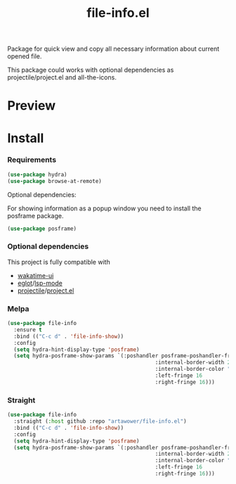 :PROPERTIES:
:ID:       file-info
:END:

#+TITLE: file-info.el
#+html: <span class="badge-buymeacoffee">
#+html: <a href="https://www.paypal.me/darkawower" title="Paypal" target="_blank"><img src="https://img.shields.io/badge/paypal-donate-blue.svg" alt="Buy Me A Coffee donate button" /></a>
#+html: </span>
#+html: <span class="badge-patreon">
#+html: <a href="https://patreon.com/artawower" target="_blank" title="Donate to this project using Patreon"><img src="https://img.shields.io/badge/patreon-donate-orange.svg" alt="Patreon donate button" /></a>
#+html: </span>
#+html: <a href="https://wakatime.com/badge/github/Artawower/file-info.el"><img src="https://wakatime.com/badge/github/Artawower/file-info.el.svg" alt="wakatime"></a>
#+html: <a href="https://github.com/artawower/file-info.el/actions/workflows/melpazoid.yml/badge.svg"><img src="https://github.com/artawower/file-info.el/actions/workflows/melpazoid.yml/badge.svg" alt="ci" /></a>
#+html: <a href="https://melpa.org/#/file-info"><img alt="MELPA" src="https://melpa.org/packages/file-info-badge.svg"/></a>


 

#+DESCRIPTION: Quick access to most common file information properties
#+ID: file-info

Package for quick view and copy all necessary information about current opened file.

This package could works with optional dependencies as projectile/project.el and all-the-icons.

* Preview
[[./images/sample.png]]

* Install

*** Requirements
#+BEGIN_SRC emacs-lisp :results silent
(use-package hydra)
(use-package browse-at-remote)
#+END_SRC

Optional dependencies:

For showing information as a popup window you need to install the posframe package.

#+BEGIN_SRC emacs-lisp :results silent
(use-package posframe)
#+END_SRC
*** Optional dependencies
This project is fully compatible with
- [[https://github.com/Artawower/wakatime-ui.el][wakatime-ui]]
- [[https://github.com/joaotavora/eglot][eglot]]/[[https://github.com/emacs-lsp/lsp-mode][lsp-mode]]
- [[https://github.com/bbatsov/projectile][projectile]]/[[https://github.com/emacs-mirror/emacs/blob/master/lisp/progmodes/project.el][project.el]] 

*** Melpa
#+BEGIN_SRC emacs-lisp :results silent
(use-package file-info
  :ensure t
  :bind (("C-c d" . 'file-info-show))
  :config
  (setq hydra-hint-display-type 'posframe)
  (setq hydra-posframe-show-params `(:poshandler posframe-poshandler-frame-center
                                               :internal-border-width 2
                                               :internal-border-color "#61AFEF"
                                               :left-fringe 16
                                               :right-fringe 16)))
#+END_SRC
*** Straight
#+BEGIN_SRC emacs-lisp
(use-package file-info
  :straight (:host github :repo "artawower/file-info.el")
  :bind (("C-c d" . 'file-info-show))
  :config
  (setq hydra-hint-display-type 'posframe)
  (setq hydra-posframe-show-params `(:poshandler posframe-poshandler-frame-center
                                               :internal-border-width 2
                                               :internal-border-color "#61AFEF"
                                               :left-fringe 16
                                               :right-fringe 16)))
#+END_SRC



